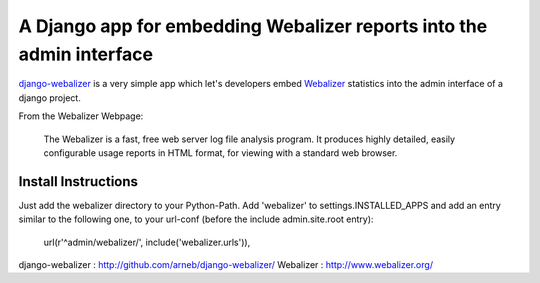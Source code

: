 =====================================================================
A Django app for embedding Webalizer reports into the admin interface
=====================================================================

`django-webalizer`_ is a very simple app which let's developers embed
`Webalizer`_ statistics into the admin interface of a django project.

From the Webalizer Webpage:

    The Webalizer is a fast, free web server log file analysis program. It
    produces highly detailed, easily configurable usage reports in HTML
    format, for viewing with a standard web browser.


Install Instructions
---------------------

Just add the webalizer directory to your Python-Path. Add 'webalizer' to
settings.INSTALLED_APPS and add an entry similar to the following one, to 
your url-conf (before the include admin.site.root entry):

    url(r'^admin/webalizer/', include('webalizer.urls')),

_`django-webalizer` : http://github.com/arneb/django-webalizer/
_`Webalizer` : http://www.webalizer.org/